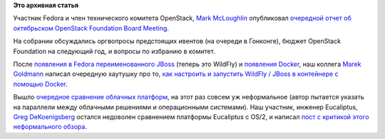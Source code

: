 .. title: Немного облачных новостей
.. slug: Немного-облачных-новостей
.. date: 2013-10-15 13:55:25
.. tags:
.. category:
.. link:
.. description:
.. type: text
.. author: Peter Lemenkov

**Это архивная статья**


Участник Fedora и член технического комитета OpenStack, `Mark
McLoughlin <https://www.openhub.net/accounts/markmc>`__ опубликовал
`очередной отчет об октябрьском OpenStack Foundation Board
Meeting <https://blogs.gnome.org/markmc/2013/10/03/oct-3rd-openstack-foundation-board-meeting/>`__.

На собрании обсуждались оргвопросы предстоящих ивентов (на очереди в
Гонконге), бюджет OpenStack Foundation на следующий год, и вопросы по
избранию в комитет.

После `появления в Fedora переименованного
JBoss </content/Вышел-ovirt-версии-33-и-другие-новости>`__ (теперь это
WildFly) и `появления Docker </content/Короткие-новости-12>`__, наш
коллега `Marek
Goldmann <https://plus.google.com/115621539802871403766/about>`__
написал очередную хаутушку про то, `как настроить и запустить WildFly /
JBoss в контейнере с помощью
Docker <http://goldmann.pl/blog/2013/10/07/wildfly-cluster-using-docker-on-fedora/>`__.

Вышло `очередное сравнение облачных
платформ <http://www.informationweek.com/cloud-computing/infrastructure/private-cloud-wars-os-wars-the-sequel/240161558>`__,
на этот раз совсем уж неформальное (автор пытается указать на параллели
между облачными решениями и операционными системами). Наш участник,
инженер Eucaliptus, `Greg
DeKoenigsberg <http://www.linkedin.com/in/gregdek>`__ остался недоволен
сравнением платформы Eucaliptus с OS/2, и написал `пост с критикой этого
неформального
обзора <http://gregdekspeaks.wordpress.com/2013/09/27/being-on-the-napkin/>`__.



